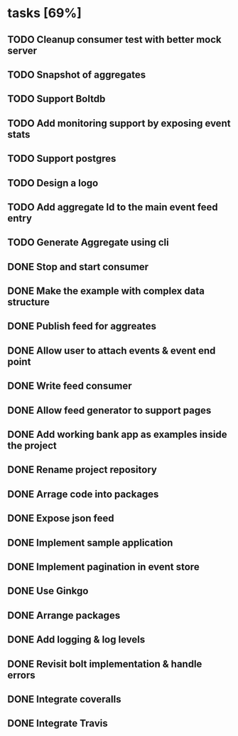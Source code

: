* tasks [69%]
** TODO Cleanup consumer test with better mock server
** TODO Snapshot of aggregates
** TODO Support Boltdb
** TODO Add monitoring support by exposing event stats
** TODO Support postgres
** TODO Design a logo
** TODO Add aggregate Id to the main event feed entry
** TODO Generate Aggregate using cli
** DONE Stop and start consumer
** DONE Make the example with complex data structure
** DONE Publish feed for aggreates
** DONE Allow user to attach events & event end point
** DONE Write feed consumer
** DONE Allow feed generator to support pages
** DONE Add working bank app as examples inside the project
** DONE Rename project repository
** DONE Arrage code into packages
** DONE Expose json feed
** DONE Implement sample application
** DONE Implement pagination in event store
** DONE Use Ginkgo
** DONE Arrange packages
** DONE Add logging & log levels
** DONE Revisit bolt implementation & handle errors
** DONE Integrate coveralls
** DONE Integrate Travis
